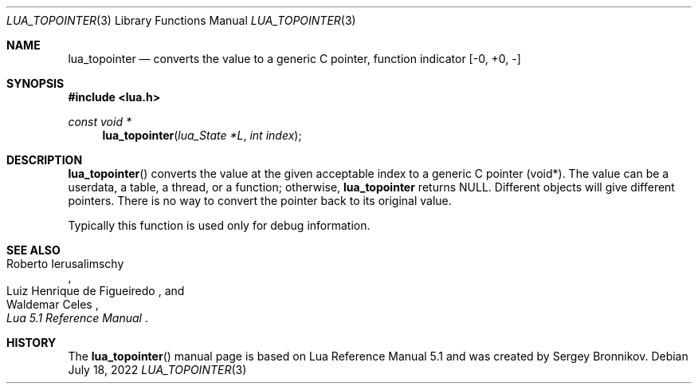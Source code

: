 .Dd $Mdocdate: July 18 2022 $
.Dt LUA_TOPOINTER 3
.Os
.Sh NAME
.Nm lua_topointer
.Nd converts the value to a generic C pointer, function indicator
.Bq -0, +0, -
.Sh SYNOPSIS
.In lua.h
.Ft const void *
.Fn lua_topointer "lua_State *L" "int index"
.Sh DESCRIPTION
.Fn lua_topointer
converts the value at the given acceptable index to a generic C pointer (void*).
The value can be a userdata, a table, a thread, or a function; otherwise,
.Nm lua_topointer
returns
.Dv NULL .
Different objects will give different pointers.
There is no way to convert the pointer back to its original value.
.Pp
Typically this function is used only for debug information.
.Sh SEE ALSO
.Rs
.%A Roberto Ierusalimschy
.%A Luiz Henrique de Figueiredo
.%A Waldemar Celes
.%T Lua 5.1 Reference Manual
.Re
.Sh HISTORY
The
.Fn lua_topointer
manual page is based on Lua Reference Manual 5.1 and was created by Sergey Bronnikov.

